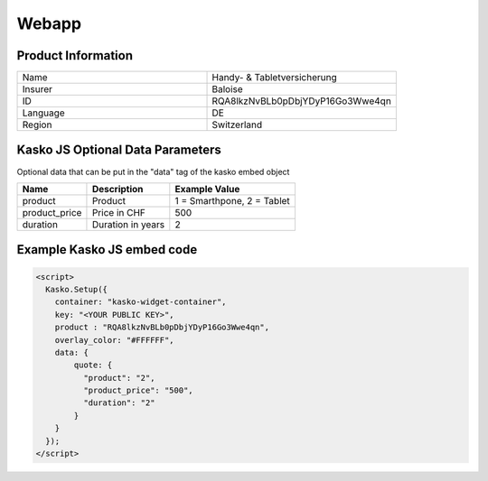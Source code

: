 Webapp
======

Product Information
-------------------

.. csv-table::
   :widths: 50, 50

   "Name",     "Handy- & Tabletversicherung"
   "Insurer",  "Baloise"
   "ID",       "RQA8lkzNvBLb0pDbjYDyP16Go3Wwe4qn"
   "Language", "DE"
   "Region",   "Switzerland"

Kasko JS Optional Data Parameters
---------------------------------

Optional data that can be put in the "data" tag of the kasko embed object

.. csv-table::
   :header: "Name", "Description", "Example Value"

   "product",       "Product",           "1 = Smarthpone, 2 = Tablet"
   "product_price", "Price in CHF",      "500"
   "duration",      "Duration in years", "2"

Example Kasko JS embed code
---------------------------

.. code:: html

    <script>
      Kasko.Setup({
        container: "kasko-widget-container",
        key: "<YOUR PUBLIC KEY>",
        product : "RQA8lkzNvBLb0pDbjYDyP16Go3Wwe4qn",
        overlay_color: "#FFFFFF",
        data: {
            quote: {
              "product": "2",
              "product_price": "500",
              "duration": "2"
            }
        }
      });
    </script>



